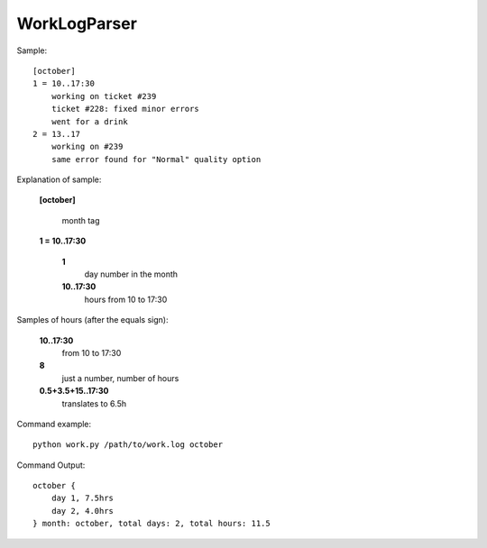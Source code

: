 =============
WorkLogParser
=============

Sample::

    [october]
    1 = 10..17:30
        working on ticket #239
        ticket #228: fixed minor errors
        went for a drink
    2 = 13..17
        working on #239
        same error found for "Normal" quality option


Explanation of sample:

    **[october]**

        month tag

    **1 = 10..17:30**

        **1**
            day number in the month
        **10..17:30**
            hours from 10 to 17:30


Samples of hours (after the equals sign):

    **10..17:30**
        from 10 to 17:30

    **8**
        just a number, number of hours

    **0.5+3.5+15..17:30**
        translates to 6.5h


Command example::

    python work.py /path/to/work.log october


Command Output::

    october {
        day 1, 7.5hrs
        day 2, 4.0hrs
    } month: october, total days: 2, total hours: 11.5

